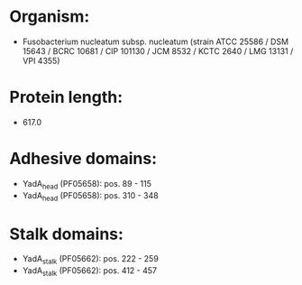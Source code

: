 * Organism:
- Fusobacterium nucleatum subsp. nucleatum (strain ATCC 25586 / DSM 15643 / BCRC 10681 / CIP 101130 / JCM 8532 / KCTC 2640 / LMG 13131 / VPI 4355)
* Protein length:
- 617.0
* Adhesive domains:
- YadA_head (PF05658): pos. 89 - 115
- YadA_head (PF05658): pos. 310 - 348
* Stalk domains:
- YadA_stalk (PF05662): pos. 222 - 259
- YadA_stalk (PF05662): pos. 412 - 457

